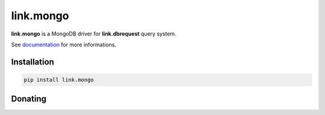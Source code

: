 link.mongo
==========

**link.mongo** is a MongoDB driver for **link.dbrequest** query system.

See documentation_ for more informations.

.. _documentation: https://linkmongo.readthedocs.io

.. image:: https://img.shields.io/pypi/l/link.mongo.svg?style=flat-square
   :target: https://pypi.python.org/pypi/link.mongo/
   :alt: License

.. image:: https://img.shields.io/pypi/status/link.mongo.svg?style=flat-square
   :target: https://pypi.python.org/pypi/link.mongo/
   :alt: Development Status

.. image:: https://img.shields.io/pypi/v/link.mongo.svg?style=flat-square
   :target: https://pypi.python.org/pypi/link.mongo/
   :alt: Latest release

.. image:: https://img.shields.io/pypi/pyversions/link.mongo.svg?style=flat-square
   :target: https://pypi.python.org/pypi/link.mongo/
   :alt: Supported Python versions

.. image:: https://img.shields.io/pypi/implementation/link.mongo.svg?style=flat-square
   :target: https://pypi.python.org/pypi/link.mongo/
   :alt: Supported Python implementations

.. image:: https://img.shields.io/pypi/wheel/link.mongo.svg?style=flat-square
   :target: https://pypi.python.org/pypi/link.mongo
   :alt: Download format

.. image:: https://travis-ci.org/linkdd/link.mongo.svg?branch=master&style=flat-square
   :target: https://travis-ci.org/linkdd/link.mongo
   :alt: Build status

.. image:: https://coveralls.io/repos/github/linkdd/link.mongo/badge.svg?style=flat-square
   :target: https://coveralls.io/r/linkdd/link.mongo
   :alt: Code test coverage

.. image:: https://img.shields.io/pypi/dm/link.mongo.svg?style=flat-square
   :target: https://pypi.python.org/pypi/link.mongo/
   :alt: Downloads

.. image:: https://landscape.io/github/linkdd/link.mongo/master/landscape.svg?style=flat-square
   :target: https://landscape.io/github/linkdd/link.mongo/master
   :alt: Code Health

.. image:: https://www.quantifiedcode.com/api/v1/project/92ae9e23b4fd4dd8a0ebe9daa6d532e1/badge.svg
  :target: https://www.quantifiedcode.com/app/project/92ae9e23b4fd4dd8a0ebe9daa6d532e1
  :alt: Code issues

Installation
------------

.. code-block:: text

   pip install link.mongo

Donating
--------

.. image:: https://cdn.rawgit.com/gratipay/gratipay-badge/2.3.0/dist/gratipay.svg
   :target: https://gratipay.com/~linkdd/
   :alt: Support via Gratipay
